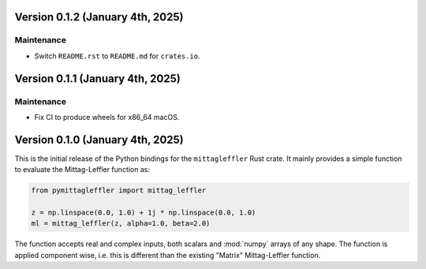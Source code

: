 Version 0.1.2 (January 4th, 2025)
---------------------------------

Maintenance
^^^^^^^^^^^

* Switch ``README.rst`` to ``README.md`` for ``crates.io``.

Version 0.1.1 (January 4th, 2025)
---------------------------------

Maintenance
^^^^^^^^^^^

* Fix CI to produce wheels for x86_64 macOS.

Version 0.1.0 (January 4th, 2025)
---------------------------------

This is the initial release of the Python bindings for the ``mittagleffler``
Rust crate. It mainly provides a simple function to evaluate the Mittag-Leffler
function as:

.. code:: python

    from pymittagleffler import mittag_leffler

    z = np.linspace(0.0, 1.0) + 1j * np.linspace(0.0, 1.0)
    ml = mittag_leffler(z, alpha=1.0, beta=2.0)

The function accepts real and complex inputs, both scalars and :mod:`numpy` arrays
of any shape. The function is applied component wise, i.e. this is different than
the existing "Matrix" Mittag-Leffler function.
